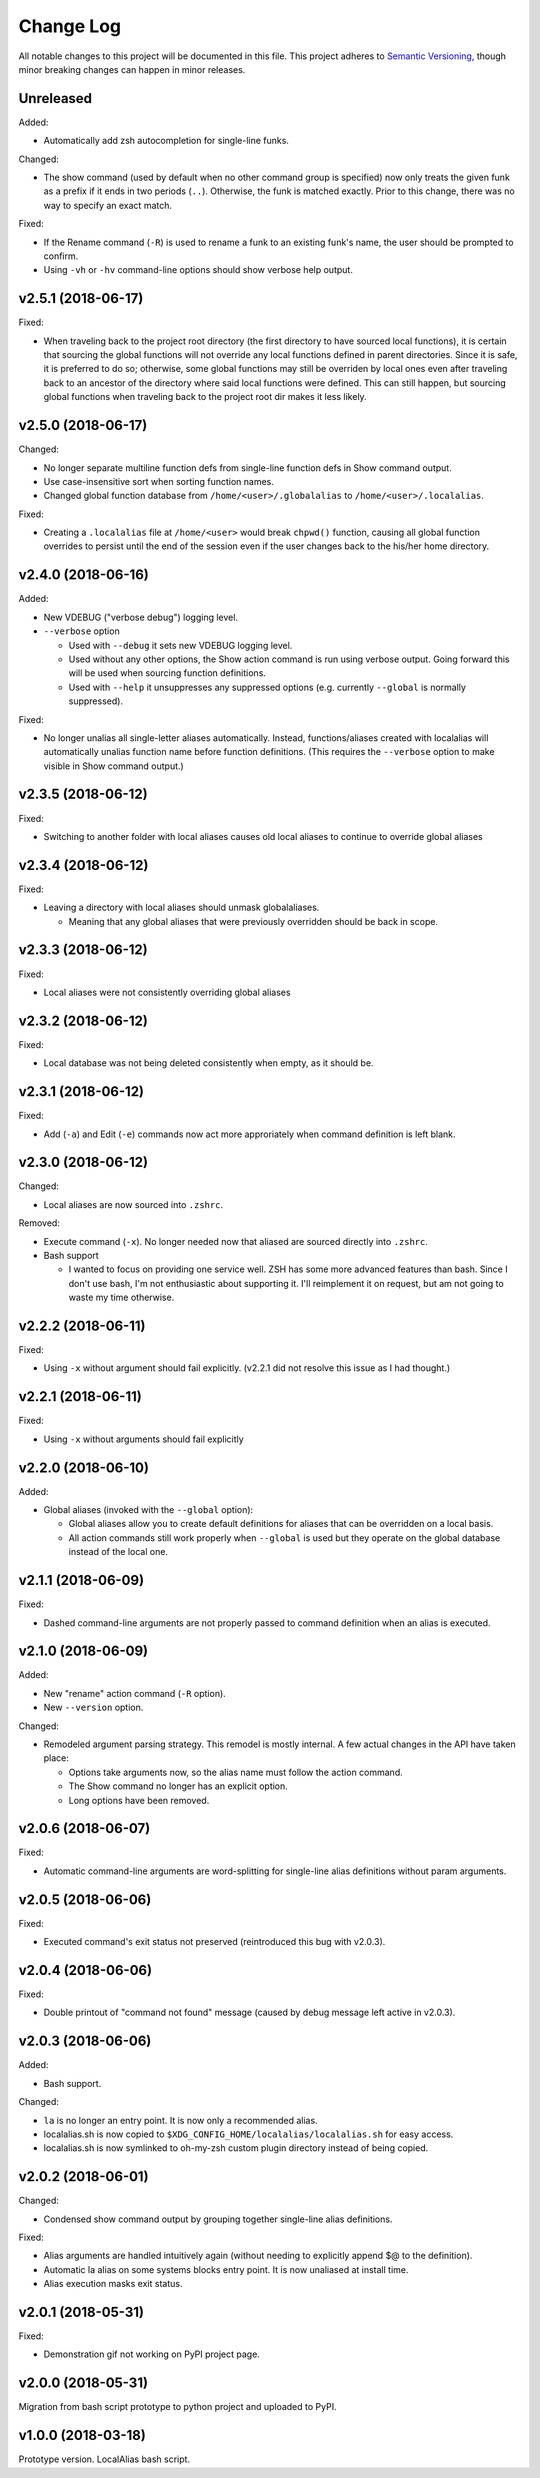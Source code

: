 ==========
Change Log
==========

All notable changes to this project will be documented in this file. This project adheres to
`Semantic Versioning <http://semver.org/>`_, though minor breaking changes can happen in minor
releases.

Unreleased
----------

Added:

* Automatically add zsh autocompletion for single-line funks.

Changed:

* The show command (used by default when no other command group is specified) now only treats
  the given funk as a prefix if it ends in two periods (``..``). Otherwise, the funk is matched exactly. Prior
  to this change, there was no way to specify an exact match.

Fixed:

* If the Rename command (``-R``) is used to rename a funk to an existing funk's name, the user
  should be prompted to confirm.
* Using ``-vh`` or ``-hv`` command-line options should show verbose help output.

v2.5.1 (2018-06-17)
-------------------

Fixed:

* When traveling back to the project root directory (the first directory to have sourced local
  functions), it is certain that sourcing the global functions will not override any local
  functions defined in parent directories. Since it is safe, it is preferred to do so; otherwise,
  some global functions may still be overriden by local ones even after traveling back to an
  ancestor of the directory where said local functions were defined. This can still happen, but
  sourcing global functions when traveling back to the project root dir makes it less likely.

v2.5.0 (2018-06-17)
-------------------

Changed:

* No longer separate multiline function defs from single-line function defs in Show command output.
* Use case-insensitive sort when sorting function names.
* Changed global function database from ``/home/<user>/.globalalias`` to ``/home/<user>/.localalias``.

Fixed:

* Creating a ``.localalias`` file at ``/home/<user>`` would break ``chpwd()`` function, causing all
  global function overrides to persist until the end of the session even if the user changes back
  to the his/her home directory.

v2.4.0 (2018-06-16)
-------------------

Added:

* New VDEBUG ("verbose debug") logging level.
* ``--verbose`` option

  - Used with ``--debug`` it sets new VDEBUG logging level.
  - Used without any other options, the Show action command is run using verbose output. Going
    forward this will be used when sourcing function definitions.
  - Used with ``--help`` it unsuppresses any suppressed options (e.g. currently ``--global`` is
    normally suppressed).

Fixed:

* No longer unalias all single-letter aliases automatically. Instead, functions/aliases created
  with localalias will automatically unalias function name before function definitions. (This
  requires the ``--verbose`` option to make visible in Show command output.)

v2.3.5 (2018-06-12)
-------------------

Fixed:

* Switching to another folder with local aliases causes old local aliases to continue to override
  global aliases

v2.3.4 (2018-06-12)
-------------------

Fixed:

* Leaving a directory with local aliases should unmask globalaliases.

  - Meaning that any global aliases that were previously overridden should be back in scope.

v2.3.3 (2018-06-12)
-------------------

Fixed:

* Local aliases were not consistently overriding global aliases

v2.3.2 (2018-06-12)
-------------------

Fixed:

* Local database was not being deleted consistently when empty, as it should be.

v2.3.1 (2018-06-12)
-------------------

Fixed:

* Add (``-a``) and Edit (``-e``) commands now act more approriately when command definition is left
  blank.

v2.3.0 (2018-06-12)
-------------------

Changed:

* Local aliases are now sourced into ``.zshrc``.

Removed:

* Execute command (``-x``). No longer needed now that aliased are sourced directly into ``.zshrc``.
* Bash support

  - I wanted to focus on providing one service well. ZSH has some more advanced features than bash.
    Since I don't use bash, I'm not enthusiastic about supporting it. I'll reimplement it on
    request, but am not going to waste my time otherwise.

v2.2.2 (2018-06-11)
-------------------

Fixed:

* Using ``-x`` without argument should fail explicitly. (v2.2.1 did not resolve this issue as I had
  thought.)


v2.2.1 (2018-06-11)
-------------------

Fixed:

* Using ``-x`` without arguments should fail explicitly


v2.2.0 (2018-06-10)
-------------------

Added:

* Global aliases (invoked with the ``--global`` option):

  - Global aliases allow you to create default definitions for aliases that can be overridden on
    a local basis.
  - All action commands still work properly when ``--global`` is used but they operate on the global
    database instead of the local one.

v2.1.1 (2018-06-09)
-------------------

Fixed:

* Dashed command-line arguments are not properly passed to command definition when an alias is
  executed.

v2.1.0 (2018-06-09)
-------------------

Added:

* New "rename" action command (``-R`` option).
* New ``--version`` option.

Changed:

* Remodeled argument parsing strategy. This remodel is mostly internal. A few actual changes in the
  API have taken place:

  - Options take arguments now, so the alias name must follow the action command.
  - The Show command no longer has an explicit option.
  - Long options have been removed.
    

v2.0.6 (2018-06-07)
-------------------

Fixed:

* Automatic command-line arguments are word-splitting for single-line alias definitions without
  param arguments.

v2.0.5 (2018-06-06)
-------------------

Fixed:

* Executed command's exit status not preserved (reintroduced this bug with v2.0.3).

v2.0.4 (2018-06-06)
-------------------

Fixed:

* Double printout of "command not found" message (caused by debug message left active in v2.0.3).

v2.0.3 (2018-06-06)
-------------------

Added:

* Bash support.

Changed:

* ``la`` is no longer an entry point. It is now only a recommended alias.
* localalias.sh is now copied to ``$XDG_CONFIG_HOME/localalias/localalias.sh`` for easy access.
* localalias.sh is now symlinked to oh-my-zsh custom plugin directory instead of being copied.

v2.0.2 (2018-06-01)
-------------------

Changed:

* Condensed show command output by grouping together single-line alias definitions.

Fixed:

* Alias arguments are handled intuitively again (without needing to explicitly append $@ to the definition).
* Automatic la alias on some systems blocks entry point. It is now unaliased at install time.
* Alias execution masks exit status.

v2.0.1 (2018-05-31)
-------------------

Fixed:

* Demonstration gif not working on PyPI project page.

v2.0.0 (2018-05-31)
-------------------

Migration from bash script prototype to python project and uploaded to PyPI.

v1.0.0 (2018-03-18)
-------------------

Prototype version. LocalAlias bash script.
